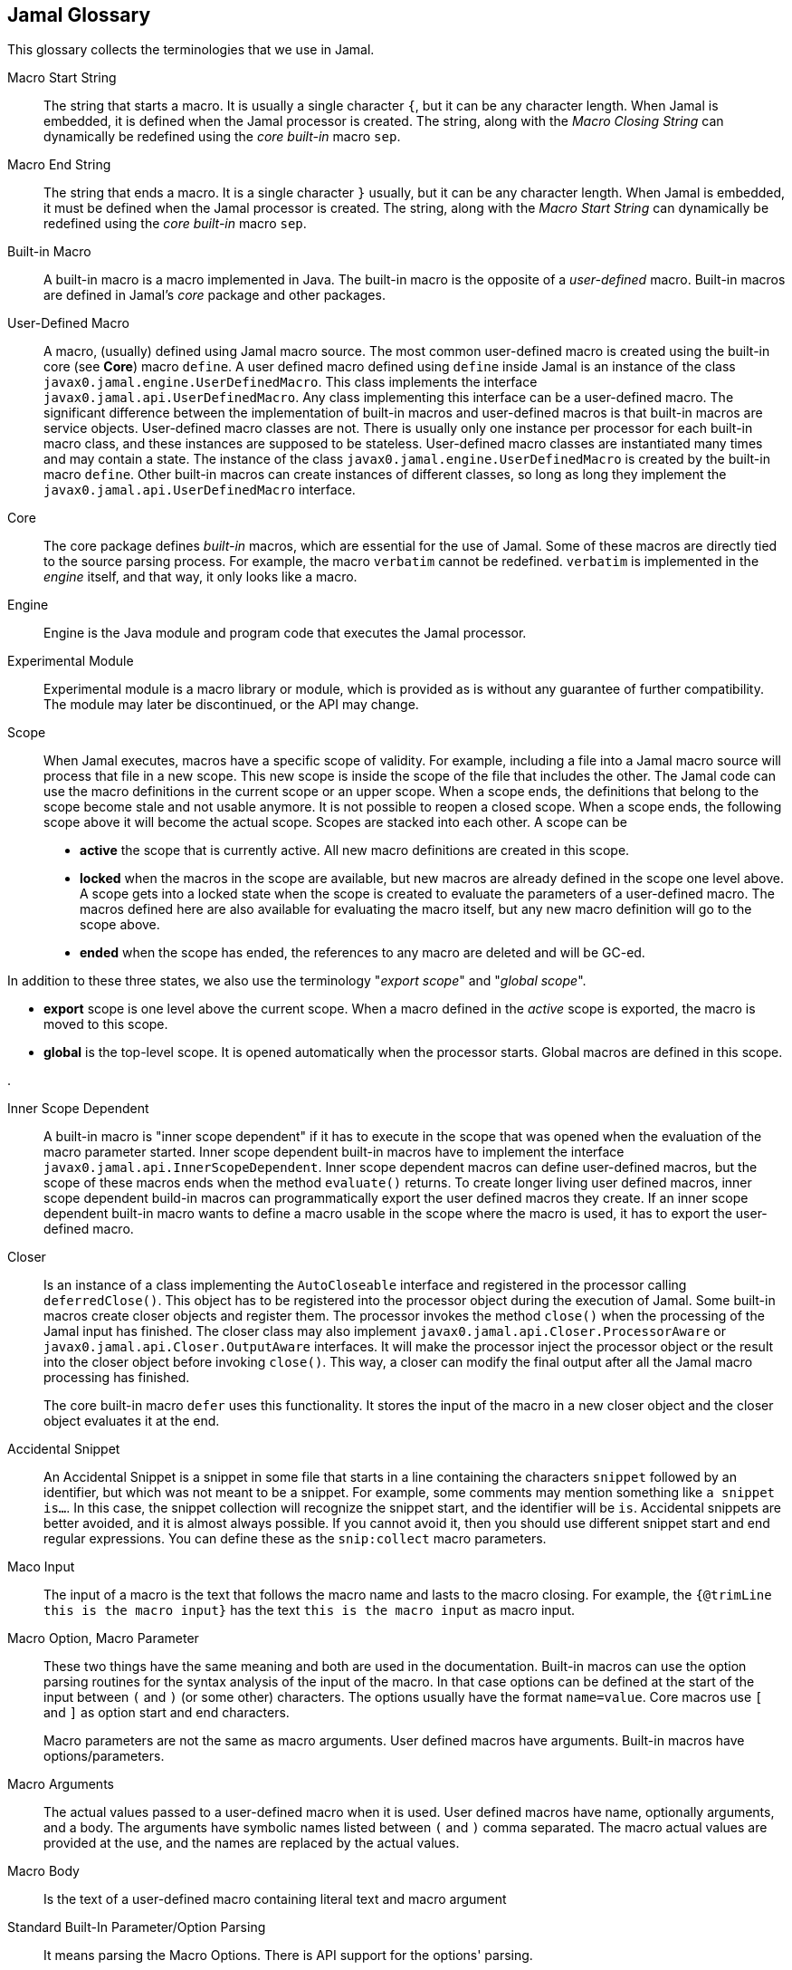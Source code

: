 == Jamal Glossary


This glossary collects the terminologies that we use in Jamal.

Macro Start String:: The string that starts a macro.
It is usually a single character `{`, but it can be any character length.
When Jamal is embedded, it is defined when the Jamal processor is created.
The string, along with the __Macro Closing String__ can dynamically be redefined using the __core__ __built-in__ macro `sep`.

Macro End String:: The string that ends a macro.
It is a single character `}` usually, but it can be any character length.
When Jamal is embedded, it must be defined when the Jamal processor is created.
The string, along with the __Macro Start String__ can dynamically be redefined using the __core__ __built-in__ macro `sep`.

Built-in Macro:: A built-in macro is a macro implemented in Java.
The built-in macro is the opposite of a __user-defined__ macro.
Built-in macros are defined in Jamal's __core__ package and other packages.

User-Defined Macro:: A macro, (usually) defined using Jamal macro source.
The most common user-defined macro is created using the built-in core (see *Core*) macro `define`.
A user defined macro defined using `define` inside Jamal is an instance of the class `javax0.jamal.engine.UserDefinedMacro`.
This class implements the interface `javax0.jamal.api.UserDefinedMacro`.
Any class implementing this interface can be a user-defined macro.
The significant difference between the implementation of built-in macros and user-defined macros is that built-in macros are service objects.
User-defined macro classes are not.
There is usually only one instance per processor for each built-in macro class, and these instances are supposed to be stateless.
User-defined macro classes are instantiated many times and may contain a state.
The instance of the class `javax0.jamal.engine.UserDefinedMacro` is created by the built-in macro `define`.
Other built-in macros can create instances of different classes, so long as long they implement the `javax0.jamal.api.UserDefinedMacro` interface.

Core:: The core package defines __built-in__ macros, which are essential for the use of Jamal.
Some of these macros are directly tied to the source parsing process.
For example, the macro `verbatim` cannot be redefined.
`verbatim` is implemented in the __engine__ itself, and that way, it only looks like a macro.

Engine:: Engine is the Java module and program code that executes the Jamal processor.

Experimental Module:: Experimental module is a macro library or module, which is provided as is without any guarantee of further compatibility. The module may later be discontinued, or the API may change.

Scope:: When Jamal executes, macros have a specific scope of validity.
For example, including a file into a Jamal macro source will process that file in a new scope.
This new scope is inside the scope of the file that includes the other.
The Jamal code can use the macro definitions in the current scope or an upper scope.
When a scope ends, the definitions that belong to the scope become stale and not usable anymore.
It is not possible to reopen a closed scope.
When a scope ends, the following scope above it will become the actual scope.
Scopes are stacked into each other.
A scope can be

* *active* the scope that is currently active.
All new macro definitions are created in this scope.

* *locked* when the macros in the scope are available, but new macros are already defined in the scope one level above.
A scope gets into a locked state when the scope is created to evaluate the parameters of a user-defined macro.
The macros defined here are also available for evaluating the macro itself, but any new macro definition will go to the scope above.

* *ended* when the scope has ended, the references to any macro are deleted and will be GC-ed.

In addition to these three states, we also use the terminology "__export scope__" and "__global scope__".

* *export* scope is one level above the current scope.
When a macro defined in the _active_ scope is exported, the macro is moved to this scope.

* *global* is the top-level scope.
It is opened automatically when the processor starts.
Global macros are defined in this scope.

.

Inner Scope Dependent:: A built-in macro is "inner scope dependent" if it has to execute in the scope that was opened when the evaluation of the macro parameter started.
Inner scope dependent built-in macros have to implement the interface `javax0.jamal.api.InnerScopeDependent`.
Inner scope dependent macros can define user-defined macros, but the scope of these macros ends when the method `evaluate()` returns.
To create longer living user defined macros, inner scope dependent build-in macros can programmatically export the user defined macros they create.
If an inner scope dependent built-in macro wants to define a macro usable in the scope where the macro is used, it has to export the user-defined macro.

Closer:: Is an instance of a class implementing the `AutoCloseable` interface and registered in the processor calling `deferredClose()`.
This object has to be registered into the processor object during the execution of Jamal.
Some built-in macros create closer objects and register them.
The processor invokes the method `close()` when the processing of the Jamal input has finished.
The closer class may also implement `javax0.jamal.api.Closer.ProcessorAware` or `javax0.jamal.api.Closer.OutputAware` interfaces.
It will make the processor inject the processor object or the result into the closer object before invoking `close()`.
This way, a closer can modify the final output after all the Jamal macro processing has finished.

+
The core built-in macro `defer` uses this functionality.
It stores the input of the macro in a new closer object and the closer object evaluates it at the end.

Accidental Snippet:: An Accidental Snippet is a snippet in some file that starts in a line containing the characters `snippet` followed by an identifier, but which was not meant to be a snippet.
For example, some comments may mention something like `a snippet is...`.
In this case, the snippet collection will recognize the snippet start, and the identifier will be `is`.
Accidental snippets are better avoided, and it is almost always possible.
If you cannot avoid it, then you should use different snippet start and end regular expressions.
You can define these as the `snip:collect` macro parameters.

Maco Input:: The input of a macro is the text that follows the macro name and lasts to the macro closing.
For example, the `{@trimLine this is the macro input}` has the text `this is the macro input` as macro input.

Macro Option, Macro Parameter:: These two things have the same meaning and both are used in the documentation.
Built-in macros can use the option parsing routines for the syntax analysis of the input of the macro.
In that case options can be defined at the start of the input between `(` and `)` (or some other) characters.
The options usually have the format `name=value`.
Core macros use `[` and `]` as option start and end characters.
+
Macro parameters are not the same as macro arguments.
User defined macros have arguments.
Built-in macros have options/parameters.

Macro Arguments:: The actual values passed to a user-defined macro when it is used.
User defined macros have name, optionally arguments, and a body.
The arguments have symbolic names listed between `(` and `)` comma separated.
The macro actual values are provided at the use, and the names are replaced by the actual values.

Macro Body:: Is the text of a user-defined macro containing literal text and macro argument

Standard Built-In Parameter/Option Parsing:: It means parsing the Macro Options.
There is API support for the options' parsing.

Standard Built-In Macro Argument Splitting:: The standard way a built-in macro can parse the Macro Input in case it does not intend to implement its syntax analysis.
Using the standard way makes the macros more uniform.
The core macro `if` uses the Standard Built-In Macro Argument Splitting.
In other macro packages several macros use the built-in splitting.
